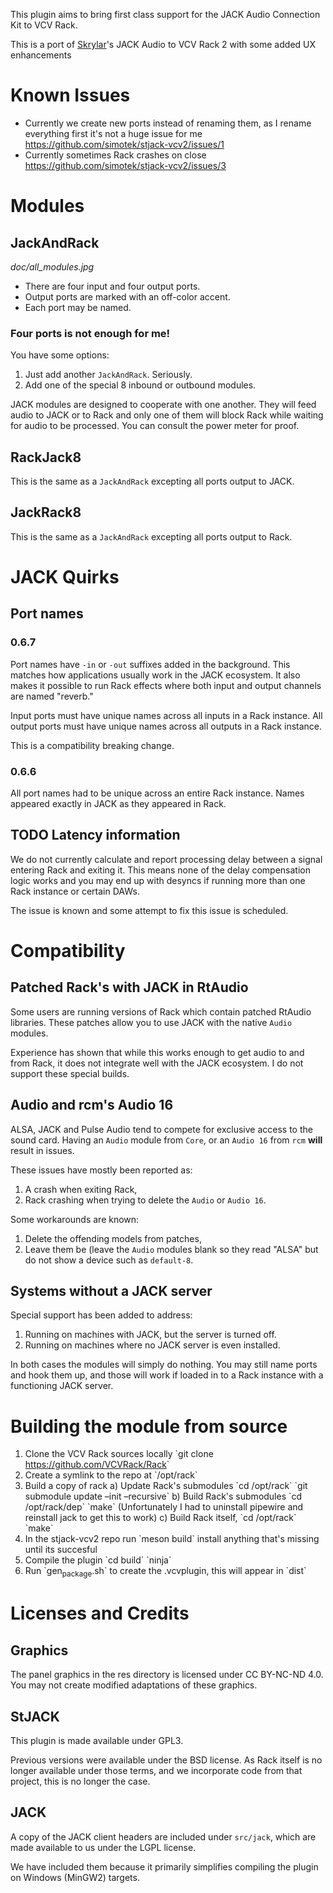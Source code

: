 
This plugin aims to bring first class support for the JACK Audio
Connection Kit to VCV Rack.

This is a port of [[https://github.com/Skrylar][Skrylar]]'s JACK Audio to VCV Rack 2 with some added UX enhancements

* Known Issues
- Currently we create new ports instead of renaming them, as I rename everything first it's not a huge issue for me [[https://github.com/simotek/stjack-vcv2/issues/1]]
- Currently sometimes Rack crashes on close [[https://github.com/simotek/stjack-vcv2/issues/3]]

* Modules
** JackAndRack

#+CAPTION: Annotated image of the JACK Audio module.
[[doc/all_modules.jpg]]

 - There are four input and four output ports.
 - Output ports are marked with an off-color accent.
 - Each port may be named.

*** Four ports is not enough for me!
You have some options:

 1) Just add another =JackAndRack=. Seriously.
 2) Add one of the special 8 inbound or outbound modules.

JACK modules are designed to cooperate with one another. They will
feed audio to JACK or to Rack and only one of them will block Rack
while waiting for audio to be processed. You can consult the power
meter for proof.

** RackJack8
This is the same as a =JackAndRack= excepting all ports output to JACK.

** JackRack8
This is the same as a =JackAndRack= excepting all ports output to Rack.

* JACK Quirks

** Port names

*** 0.6.7
Port names have =-in= or =-out= suffixes added in the background. This
matches how applications usually work in the JACK ecosystem. It also
makes it possible to run Rack effects where both input and output
channels are named "reverb."

Input ports must have unique names across all inputs in a Rack
instance. All output ports must have unique names across all outputs
in a Rack instance.

This is a compatibility breaking change.

*** 0.6.6
All port names had to be unique across an entire Rack instance. Names
appeared exactly in JACK as they appeared in Rack.

** TODO Latency information
We do not currently calculate and report processing delay between a
signal entering Rack and exiting it. This means none of the delay
compensation logic works and you may end up with desyncs if running
more than one Rack instance or certain DAWs.

The issue is known and some attempt to fix this issue is scheduled.

* Compatibility

** Patched Rack's with JACK in RtAudio
Some users are running versions of Rack which contain patched RtAudio
libraries. These patches allow you to use JACK with the native =Audio=
modules.

Experience has shown that while this works enough to get audio to and
from Rack, it does not integrate well with the JACK ecosystem. I do
not support these special builds.

** Audio and rcm's Audio 16
ALSA, JACK and Pulse Audio tend to compete for exclusive access to the
sound card. Having an =Audio= module from =Core=, or an =Audio 16=
from =rcm= *will* result in issues.

These issues have mostly been reported as:

 1) A crash when exiting Rack,
 2) Rack crashing when trying to delete the =Audio= or =Audio 16=.

Some workarounds are known:

 1) Delete the offending models from patches,
 2) Leave them be (leave the =Audio= modules blank so they read "ALSA"
    but do not show a device such as =default-8=.

** Systems without a JACK server
Special support has been added to address:

 1) Running on machines with JACK, but the server is turned off.
 2) Running on machines where no JACK server is even installed.

In both cases the modules will simply do nothing. You may still name
ports and hook them up, and those will work if loaded in to a Rack
instance with a functioning JACK server.

* Building the module from source

 1) Clone the VCV Rack sources locally `git clone https://github.com/VCVRack/Rack`
 2) Create a symlink to the repo at `/opt/rack`
 3) Build a copy of rack
  a) Update Rack's submodules `cd /opt/rack` `git submodule update --init --recursive`
  b) Build Rack's submodules `cd /opt/rack/dep` `make` (Unfortunately I had to uninstall pipewire
     and reinstall jack to get this to work)
  c) Build Rack itself, `cd /opt/rack` `make`
 3) In the stjack-vcv2 repo run `meson build` install anything that's missing until its succesful
 4) Compile the plugin `cd build` `ninja`
 5) Run `gen_package.sh` to create the .vcvplugin, this will appear in `dist`

* Licenses and Credits

** Graphics
The panel graphics in the res directory is licensed under CC BY-NC-ND 4.0. You may not create modified adaptations of these graphics.

** StJACK
This plugin is made available under GPL3.

Previous versions were available under the BSD license. As Rack itself is no longer available under those terms, and we incorporate code from that project, this is no longer the case.

** JACK
A copy of the JACK client headers are included under =src/jack=, which
are made available to us under the LGPL license.

We have included them because it primarily simplifies compiling the
plugin on Windows (MinGW2) targets.
